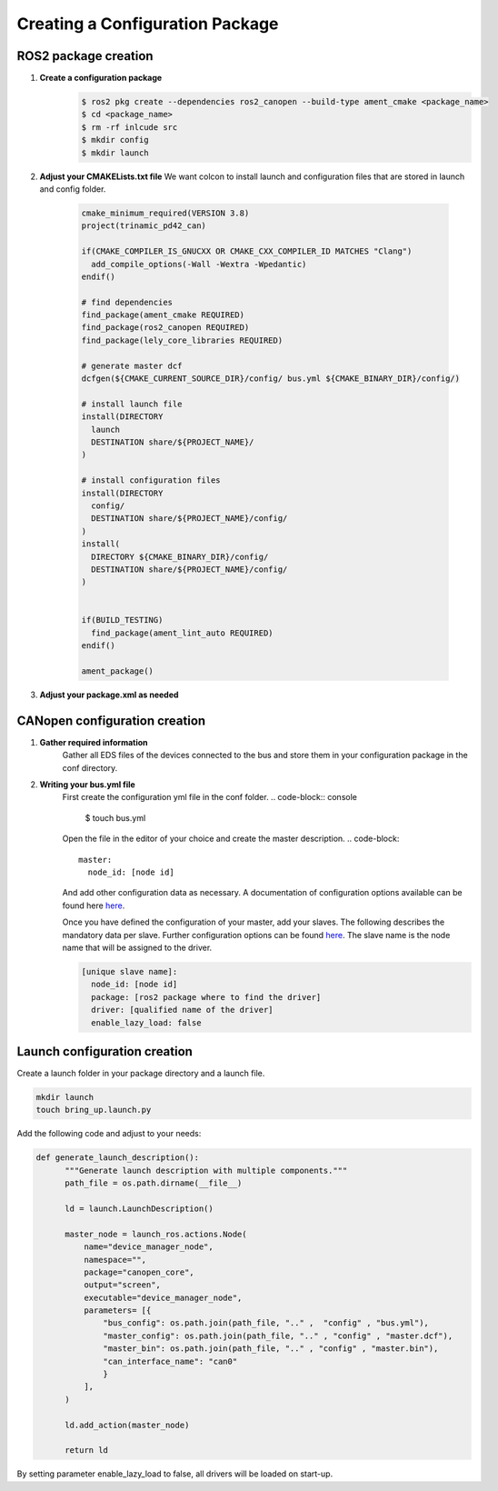 Creating a Configuration Package
========================================

ROS2 package creation
------------------------------

1. **Create a configuration package**
    .. code-block:: console

      $ ros2 pkg create --dependencies ros2_canopen --build-type ament_cmake <package_name>
      $ cd <package_name>
      $ rm -rf inlcude src
      $ mkdir config
      $ mkdir launch

2. **Adjust your CMAKELists.txt file**
   We want colcon to install launch and configuration files that are stored
   in launch and config folder.

    .. code-block:: cmake

      cmake_minimum_required(VERSION 3.8)
      project(trinamic_pd42_can)

      if(CMAKE_COMPILER_IS_GNUCXX OR CMAKE_CXX_COMPILER_ID MATCHES "Clang")
        add_compile_options(-Wall -Wextra -Wpedantic)
      endif()

      # find dependencies
      find_package(ament_cmake REQUIRED)
      find_package(ros2_canopen REQUIRED)
      find_package(lely_core_libraries REQUIRED)

      # generate master dcf
      dcfgen(${CMAKE_CURRENT_SOURCE_DIR}/config/ bus.yml ${CMAKE_BINARY_DIR}/config/)

      # install launch file
      install(DIRECTORY
        launch
        DESTINATION share/${PROJECT_NAME}/
      )

      # install configuration files
      install(DIRECTORY
        config/
        DESTINATION share/${PROJECT_NAME}/config/
      )
      install(
        DIRECTORY ${CMAKE_BINARY_DIR}/config/
        DESTINATION share/${PROJECT_NAME}/config/
      )


      if(BUILD_TESTING)
        find_package(ament_lint_auto REQUIRED)
      endif()

      ament_package()

3. **Adjust your package.xml as needed**


CANopen configuration creation
------------------------------

1. **Gather required information**
    Gather all EDS files of the devices connected to the bus and store them
    in your configuration package in the conf directory.

2. **Writing your bus.yml file** 
    First create the configuration yml file in the conf folder.
    .. code-block:: console

      $ touch bus.yml

    Open the file in the editor of your choice and create the master description.
    .. code-block:: 

      master:
        node_id: [node id]
    
    And add other configuration data as necessary. A documentation of configuration options
    available can be found here `here`_.

    Once you have defined the configuration of your master, add your slaves. The following
    describes the mandatory data per slave. Further configuration options can be found `here`_.
    The slave name is the node name that will be assigned to the driver.

    .. code-block:: 

      [unique slave name]:
        node_id: [node id]
        package: [ros2 package where to find the driver] 
        driver: [qualified name of the driver]
        enable_lazy_load: false

.. _here: https://opensource.lely.com/canopen/docs/dcf-tools/




Launch configuration creation
-----------------------------

Create a launch folder in your package directory and a launch file.

.. code-block:: console

  mkdir launch
  touch bring_up.launch.py

Add the following code and adjust to your needs:

.. code-block:: python

  def generate_launch_description():
        """Generate launch description with multiple components."""
        path_file = os.path.dirname(__file__)

        ld = launch.LaunchDescription()

        master_node = launch_ros.actions.Node(
            name="device_manager_node",
            namespace="", 
            package="canopen_core", 
            output="screen", 
            executable="device_manager_node",
            parameters= [{
                "bus_config": os.path.join(path_file, ".." ,  "config" , "bus.yml"),
                "master_config": os.path.join(path_file, ".." , "config" , "master.dcf"),
                "master_bin": os.path.join(path_file, ".." , "config" , "master.bin"),
                "can_interface_name": "can0"
                }
            ],
        )

        ld.add_action(master_node)

        return ld

By setting parameter enable_lazy_load to false, all drivers will be loaded on start-up.
